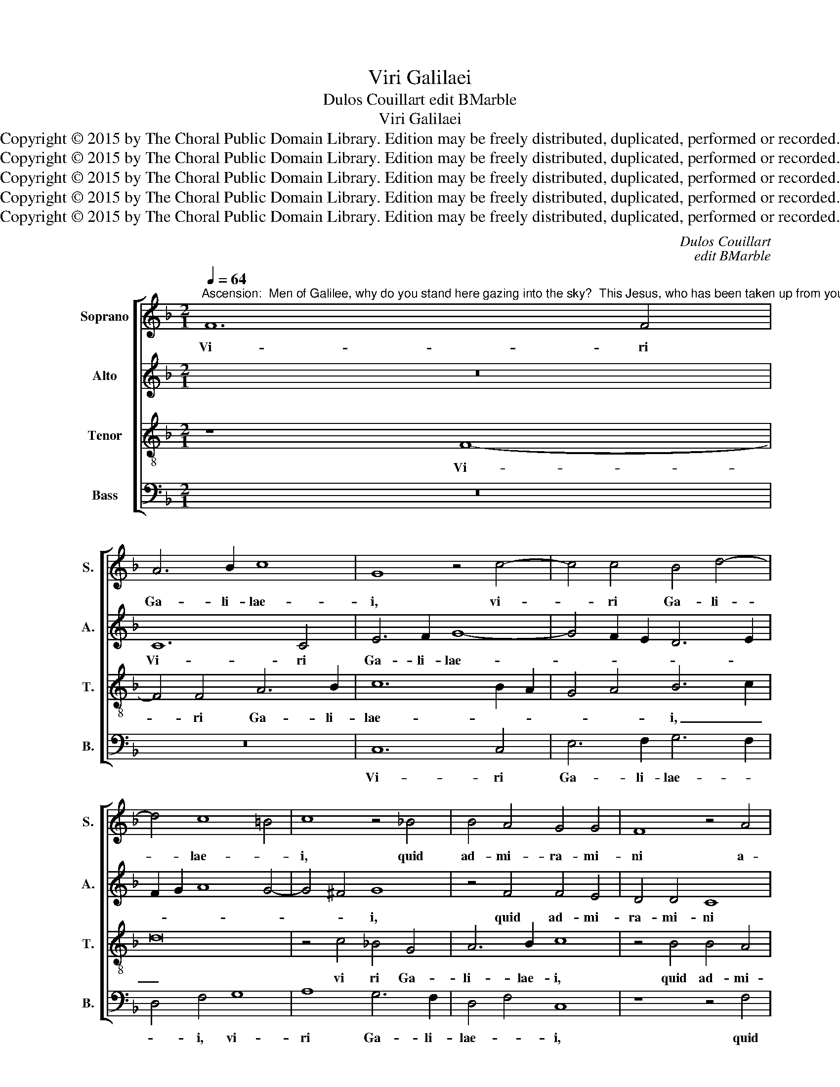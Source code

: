 X:1
T:Viri Galilaei
T:Dulos Couillart edit BMarble
T:Viri Galilaei
T:Copyright © 2015 by The Choral Public Domain Library. Edition may be freely distributed, duplicated, performed or recorded.
T:Copyright © 2015 by The Choral Public Domain Library. Edition may be freely distributed, duplicated, performed or recorded.
T:Copyright © 2015 by The Choral Public Domain Library. Edition may be freely distributed, duplicated, performed or recorded.
T:Copyright © 2015 by The Choral Public Domain Library. Edition may be freely distributed, duplicated, performed or recorded.
T:Copyright © 2015 by The Choral Public Domain Library. Edition may be freely distributed, duplicated, performed or recorded.
C:Dulos Couillart
C:edit BMarble
Z:Copyright © 2015 by The Choral Public Domain Library. Edition may be freely distributed, duplicated, performed or recorded.
%%score [ 1 2 3 4 ]
L:1/8
Q:1/4=64
M:2/1
K:F
V:1 treble nm="Soprano" snm="S."
V:2 treble nm="Alto" snm="A."
V:3 treble-8 transpose=-12 nm="Tenor" snm="T."
V:4 bass nm="Bass" snm="B."
V:1
"^Ascension:  Men of Galilee, why do you stand here gazing into the sky?  This Jesus, who has been taken up from you into heaven, will come back in the same manner. Alleluia." F12 F4 | %1
w: Vi- ri|
 A6 B2 c8 | G8 z4 c4- | c4 c4 B4 d4- | d4 c8 =B4 | c8 z4 _B4 | B4 A4 G4 G4 | F8 z4 A4 | %8
w: Ga- li- lae-|i, vi-|* ri Ga- li-|* lae- *|i, quid|ad- mi- ra- mi-|ni a-|
 B4 G4 A4 F4 | c12 B4 | A8 G8 | z8 z4 A4 | B4 G4 A4 F4 | c12 B4 | A8 G8 | z8 z4 A4 | B4 G4 A6 GF | %17
w: spi- ci- en- tes|in _|cae- lum,|a-|spi- ci- en- tes|in _|cae- lum,|a-|spi- ci- en- * *|
 E4 C2 D2 E2 F2 G4- | G4 F8 E4 | F8 z8 | z4 F4 G6 A2 | B4 A4 A8 | z4 A4 A8 | G16 | z4 G4 A4 B4 | %25
w: tes in _ _ _ _|_ cae- *|lum?|Hic Je- *|* * sus,|hic Je-|sus|qui as- sum-|
 c4 A4 G4 c4 | B8 A8 | z4 c4 A4 B4 | c4 A4 G8- | G8 G2 F2 G2 A2 | B8 A8 | G8 z4 F4 | %32
w: ptus est a vo-|bis, _|qui _ as-|sum- ptus est|_ a _ _ _|_ vo-|bis in|
 G4 A4 B4 A2 G2 | F6 G2 A6 G2 ||[M:3/1] A2 B2 c4 B4 A8 G4 | A24- ||[M:2/1] A8 z4 A4 | A12 A4 | %38
w: cae- * * * *||lum , _ in cae- *|lum,|_ sic|ve- ni-|
 G16 | z8 A8 |[M:3/1] B12 B4 A4 c4 |[M:2/1] B4 A8 G4 | A4 A4 F4 B4 | A4 c4 B4 B4 | A6 G2 F4 G4- | %45
w: et,|sic|ve- ni- et. Al-|le- lu- *|ia, al- le- lu-|ia, al- le- lu-|ia, _ _ al-|
 G4 F8 E4 | F16 |] %47
w: * le- lu-|ia.|
V:2
 z16 | C12 C4 | E6 F2 G8- | G4 F2 E2 D6 E2 | F2 G2 A8 G4- | G4 ^F4 G8 | z4 F4 F4 E4 | D4 D4 C8 | %8
w: |Vi- ri|Ga- li- lae-|||* * i,|quid ad- mi-|ra- mi- ni|
 z4 E4 F4 D4 | E4 C4 G8- | G4 F4 E8 | D8 z8 | z4 E4 F4 D4 | E4 C4 G8- | G4 F4 E8 | D8 z8 | %16
w: a- spi- ci-|en- tes in|_ _ cae-|lum,|a- spi- ci-|en- tes in|_ _ cae-|lum,|
 z4 C4 F4 D4 | C6 B,2 C2 D2 E4 | D4 B,4 C8 | z4 C4 D8 | F8 z4 E4 | F8 C8 | z4 F4 F8- | %23
w: in cae- *|lum, _ _ _ _|in cae- lum?|Hic Je-|sus, hic|Je- sus,|hic Je-|
 F4 E2 D2 E4 C4 | D4 E4 F4 D4 | C4 F4 E8 | z8 z4 D4 | E4 F4 C4 G4 | E4 F4 D8 | E8 z4 C4 | %30
w: * * * sus qui|as- sum- ptus est|a vo- bis,|qui|as- sum- ptus est|a vo- *|bis in|
 D4 E4 F4 D4- | D4 C4 D8- | D8 z4 C4 | D2 C2 D2 E2 F6 D2 ||[M:3/1] E4 F4 z4 C4 D4 B,4 | C8 A,16 || %36
w: cae- * * *|* * lum|_ in|cae- * * * * *|lum, _ in cae- *|* lum,|
[M:2/1] z8 F8- | F8 F8- | F4 E4 E8 | z8 F8 |[M:3/1] D12 D4 F8 |[M:2/1] z4 C4 D4 E4 | F8 D8 | %43
w: sic|_ ve-|* ni- et,|sic|ve- ni- et.|Al- le- lu-|ia, _|
 z4 F4 G4 E4 | F6 E2 D4 C4- | C4 =B,4 C8 | C16 |] %47
w: al- le- lu-|ia, _ _ al-|* le- lu-|ia.|
V:3
 z8 F8- | F4 F4 A6 B2 | c12 B2 A2 | G4 A4 B6 c2 | d16 | z4 c4 _B4 G4 | A6 B2 c8 | z4 B4 B4 A4 | %8
w: Vi-|* ri Ga- li-|lae- * *|* * i, _|_|vi ri Ga-|li- lae- i,|quid ad- mi-|
 G4 G4 F8 | z4 A4 B4 G4 | A4 F4 c8- | c4 B4 A8 | G8 z8 | z4 A4 B4 G4 | A4 F4 c8- | c4 B4 A8 | %16
w: ra- mi- ni|a- spi- ci-|en- tes in|_ _ cae-|lum,|a- spi- ci-|en- tes in|_ _ cae-|
 G8 z4 F2 G2 | A2 B2 c8 B2 A2 | B2 A2 G2 F2 G8 | F8 z4 G4 | A8 c8 | z8 A8 | c16 | c12 B2 A2 | %24
w: lum, in _|_ _ _ cae- *||lum? Hic|Je- sus,|hic|Je-|sus _ _|
 G8 z4 G4 | A6 B2 c4 A4- | A4 G4 A6 B2 | c8 z4 d4- | d2 c2 c8 =B4 | c16 | G8 z8 | z16 | %32
w: _ qui|as- sum- ptus est|_ a vo- *|bis, a|_ _ _ _|vo-|bis||
 z4 F4 G2 F2 G2 A2 | B8 A8 ||[M:3/1] c6 d2 e4 f6 e2 d4- | d4 c4 d16 ||[M:2/1] z8 c8 | c12 c4 | %38
w: in cae- * * *|* lum,|in _ _ cae- * *|* * lum,|sic|ve- ni-|
 c16 | z8 c8 |[M:3/1] B12 B4 d8 |[M:2/1] d4 c4 B8 | A4 F4 B4 G4 | F4 c4 d4 B4 | c6 B2 A4 G2 A2 | %45
w: et,|sic|ve- ni- et.|Al- le- lu-|ia, al- le- lu-|ia, al- le- lu-|ia, _ _ al- *|
 B2 A2 G2 F2 G8 | F16 |] %47
w: le- * * * lu-|ia.|
V:4
 z16 | z16 | C,12 C,4 | E,6 F,2 G,6 F,2 | D,4 F,4 G,8 | A,8 G,6 F,2 | D,4 F,4 C,8 | z8 z4 F,4 | %8
w: ||Vi- ri|Ga- li- lae- *|* i, vi-|ri Ga- li-|lae- * i,|quid|
 F,4 E,4 D,4 D,4 | C,8 z4 E,4 | F,4 D,4 E,4 C,4 | G,12 F,4 | E,8 D,8 | z8 z4 E,4 | %14
w: ad- mi- ra- mi-|ni a-|spi- ci- en- tes|in _|cae- lum,|a-|
 F,4 D,4 E,4 C,4 | G,12 F,4 | E,8 D,8 | z4 F,8 C,4 | D,8 C,8 | F,4 A,4 G,4 F,2 E,2 | D,8 z4 C,4 | %21
w: spi- ci- en- tes|in _|cae- lum,|in _|cae- *|* * lum? _ _|_ Hic|
 D,8 F,8 | z4 F,4 F,8 | C,16 | z16 | z8 z4 C,4 | D,4 E,4 F,4 D,4 | C,4 F,8 G,4 | A,4 F,4 G,8 | %29
w: Je- sus,|hic Je-|sus||qui|_ as- sum- ptus|est a _|vo- * *|
 C,16 | z8 z4 F,4 | G,4 A,4 B,6 A,2 | G,4 F,4 _E,8 | D,16 ||[M:3/1] z4 F,4 G,4 A,4 B,8 | %35
w: bis|in|cae- * * *||lum,|a vo- bis in|
 A,8 D,16 ||[M:2/1] z8 F,8 | F,12 F,4 | C,16 | z8 F,8 |[M:3/1] G,12 G,4 D,8 | %41
w: cae- lum,|sic|ve- ni-|et,|sic|ve- ni- et.|
[M:2/1] z4 F,4 D,4 G,4 | F,8 z8 | z4 F,4 B,4 G,4 | F,12 E,4 | D,8 C,8 | F,,16 |] %47
w: Al- le- lu-|ia,|al- le- lu-|ia, al-|le- lu-|ia.|

